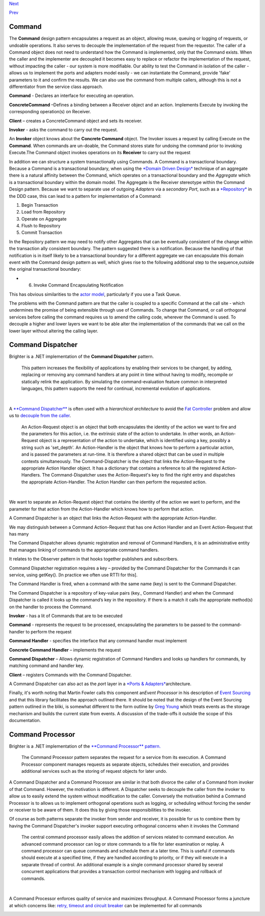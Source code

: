 `Next <ImplementingAHandler.html>`__

`Prev <Implementing%20Ports%20and%20Adapters.html>`__

Command
-------

The **Command** design pattern encapsulates a request as an object,
allowing reuse, queuing or logging of requests, or undoable operations.
It also serves to decouple the implementation of the request from the
requestor. The caller of a Command object does not need to understand
how the Command is implemented, only that the Command exists. When the
caller and the implementer are decoupled it becomes easy to replace or
refactor the implementation of the request, without impacting the caller
- our system is more modifiable. Our ability to test the Command in
isolation of the caller - allows us to implement the ports and adapters
model easily - we can instantiate the Command, provide 'fake' parameters
to it and confirm the results. We can also use the command from multiple
callers, although this is not a differentiator from the service class
approach.

|Command Class Diagram|

**Command** - Declares an interface for executing an operation.

**ConcreteCommand** –Defines a binding between a Receiver object and an
action. Implements Execute by invoking the corresponding operation(s) on
Receiver.

**Client** – creates a ConcreteCommand object and sets its receiver.

**Invoker** - asks the command to carry out the request.

|Command Sequence Diagram|

An **Invoker** object knows about the **Concrete Command** object. The
Invoker issues a request by calling Execute on the **Command**. When
commands are un-doable, the Command stores state for undoing the command
prior to invoking Execute.The Command object invokes operations on its
**Receiver** to carry out the request

In addition we can structure a system transactionally using Commands. A
Command is a transactional boundary. Because a Command is a
transactional boundary, when using the `*Domain Driven
Design* <http://en.wikipedia.org/wiki/Domain-driven_design>`__ technique
of an aggregate there is a natural affinity between the Command, which
operates on a transactional boundary and the *Aggregate* which is a
transactional boundary within the domain model. The Aggregate is the
Receiver stereotype within the Command Design pattern. Because we want
to separate use of outgoing *Adapters* via a *secondary Port*, such as a
`*Repository* <http://martinfowler.com/eaaCatalog/repository.html>`__ in
the DDD case, this can lead to a pattern for implementation of a
Command:

#. Begin Transaction
#. Load from Repository
#. Operate on Aggregate
#. Flush to Repository
#. Commit Transaction

In the Repository pattern we may need to notify other Aggregates that
can be eventually consistent of the change within the transaction ally
consistent boundary. The pattern suggested there is a notification.
Because the handling of that notification is in itself likely to be a
transactional boundary for a different aggregate we can encapsulate this
domain event with the Command design pattern as well, which gives rise
to the following additional step to the sequence,outside the original
transactional boundary:

-  6. Invoke Command Encapsulating Notification

This has obvious similarities to the `actor
model <http://en.wikipedia.org/wiki/Actor_model>`__, particularly if you
use a Task Queue.

The problems with the Command pattern are that the caller is coupled to
a specific Command at the call site - which undermines the promise of
being extensible through use of Commands. To change that Command, or
call orthogonal services before calling the command requires us to amend
the calling code, wherever the Command is used. To decouple a higher and
lower layers we want to be able alter the implementation of the commands
that we call on the lower layer without altering the calling layer.

Command Dispatcher
------------------

Brighter is a .NET implementation of the **Command Dispatcher** pattern.

    This pattern increases the flexibility of applications by enabling
    their services to be changed, by adding, replacing or removing any
    command handlers at any point in time without having to modify,
    recompile or statically relink the application. By simulating the
    command-evaluation feature common in interpreted languages, this
    pattern supports the need for continual, incremental evolution of
    applications.

| 

A `**Command
Dispatcher** <http://en.wikipedia.org/wiki/Command_pattern>`__ is often
used with a *hierarchical architecture* to avoid the `Fat
Controller <FatController.html>`__ problem and allow us to `decouple
from the caller <WhyCommandProcessor.html>`__.

    An Action-Request object is an object that both encapsulates the
    identity of the action we want to fire and the parameters for this
    action, i.e. the extrinsic state of the action to undertake. In
    other words, an Action-Request object is a representation of the
    action to undertake, which is identified using a key, possibly a
    string such as 'set\_depth'. An Action-Handler is the object that
    knows how to perform a particular action, and is passed the
    parameters at run-time. It is therefore a shared object that can be
    used in multiple contexts simultaneously. The Command-Dispatcher is
    the object that links the Action-Request to the appropriate Action
    Handler object. It has a dictionary that contains a reference to all
    the registered Action-Handlers. The Command-Dispatcher uses the
    Action-Request's key to find the right entry and dispatches the
    appropriate Action-Handler. The Action Handler can then perform the
    requested action.

| 

We want to separate an Action-Request object that contains the identity
of the action we want to perform, and the parameter for that action from
the Action-Handler which knows how to perform that action.

A Command Dispatcher is an object that links the Action-Request with the
appropriate Action-Handler.

We may distinguish between a Command Action-Request that has one Action
Handler and an Event Action-Request that has many

The Command Dispatcher allows dynamic registration and removal of
Command Handlers, it is an administrative entity that manages linking of
commands to the appropriate command handlers.

It relates to the Observer pattern in that hooks together publishers and
subscribers.

Command Dispatcher registration requires a key – provided by the Command
Dispatcher for the Commands it can service, using getKey(). [In practice
we often use RTTI for this].

The Command Handler is fired, when a command with the same name (key) is
sent to the Command Dispatcher.

The Command Dispatcher is a repository of key-value pairs (key., Command
Handler) and when the Command Dispatcher is called it looks up the
command’s key in the repository. If there is a match it calls the
appropriate method(s) on the handler to process the Command.

|Command Dispatcher Class Diagram|

**Invoker** - has a lit of Commands that are to be executed

**Command** - represents the request to be processed, encapsulating the
parameters to be passed to the command-handler to perform the request

**Command Handler** - specifies the interface that any command handler
must implement

**Concrete Command Handler** – implements the request

**Command Dispatcher** – Allows dynamic registration of Command Handlers
and looks up handlers for commands, by matching command and handler key.

**Client** – registers Commands with the Command Dispatcher.

| |Command Dispatcher sequence diagram|

A Command Dispatcher can also act as the *port* layer in a `*Ports &
Adapters* <PortsAndAdapters.html>`__\ architecture.

Finally, it's worth noting that Martin Fowler calls this component
an\ *Event Processor* in his description of `Event
Sourcing <http://martinfowler.com/eaaDev/EventSourcing.html>`__ and that
this library facilitates the approach outlined there. It should be noted
that the design of the Event Sourcing pattern outlined in the bliki, is
somewhat different to the form outline by `Greg
Young <http://cqrs.files.wordpress.com/2010/11/cqrs_documents.pdf>`__
which treats events as the storage mechanism and builds the current
state from events. A discussion of the trade-offs it outside the scope
of this documentation.

Command Processor
-----------------

Brighter is a .NET implementation of the `**Command Processor**
pattern. <http://wiki.hsr.ch/APF/files/CommandProcessor.pdf>`__

    The Command Processor pattern separates the request for a service
    from its execution. A Command Processor component manages requests
    as separate objects, schedules their execution, and provides
    additional services such as the storing of request objects for later
    undo.

A Command Dispatcher and a Command Processor are similar in that both
divorce the caller of a Command from invoker of that Command. However,
the motivation is different. A Dispatcher seeks to decouple the caller
from the invoker to allow us to easily extend the system without
modification to the caller. Conversely the motivation behind a Command
Processor is to allows us to implement orthogonal operations such as
logging, or scheduling without forcing the sender or receiver to be
aware of them. It does this by giving those responsibilities to the
invoker.

Of course as both patterns separate the invoker from sender and
receiver, it is possible for us to combine them by having the Command
Dispatcher's invoker support executing orthogonal concerns when it
invokes the Command

|image4|

    The central command processor easily allows the addition of services
    related to command execution. An advanced command processor can log
    or store commands to a file for later examination or replay. A
    command processor can queue commands and schedule them at a later
    time. This is useful if commands should execute at a specified time,
    if they are handled according to priority, or if they will execute
    in a separate thread of control. An additional example is a single
    command processor shared by several concurrent applications that
    provides a transaction control mechanism with logging and rollback
    of commands.

| 

A Command Processor enforces quality of service and maximizes
throughput. A Command Processor forms a juncture at which concerns like:
`retry, timeout and circuit breaker <QualityOfServicePatterns.html>`__
can be implemented for all commands

|image5|

.. |Command Class Diagram| image:: images/CommandClassDiagram.png
.. |Command Sequence Diagram| image:: images/CommandSequence.png
.. |Command Dispatcher Class Diagram| image:: images/CommandDispatcherClass.png
.. |Command Dispatcher sequence diagram| image:: images/Command%20Dispatcher.png
.. |image4| image:: images/CommandProcessorClass.png
.. |image5| image:: images/CommandProcessor.png

